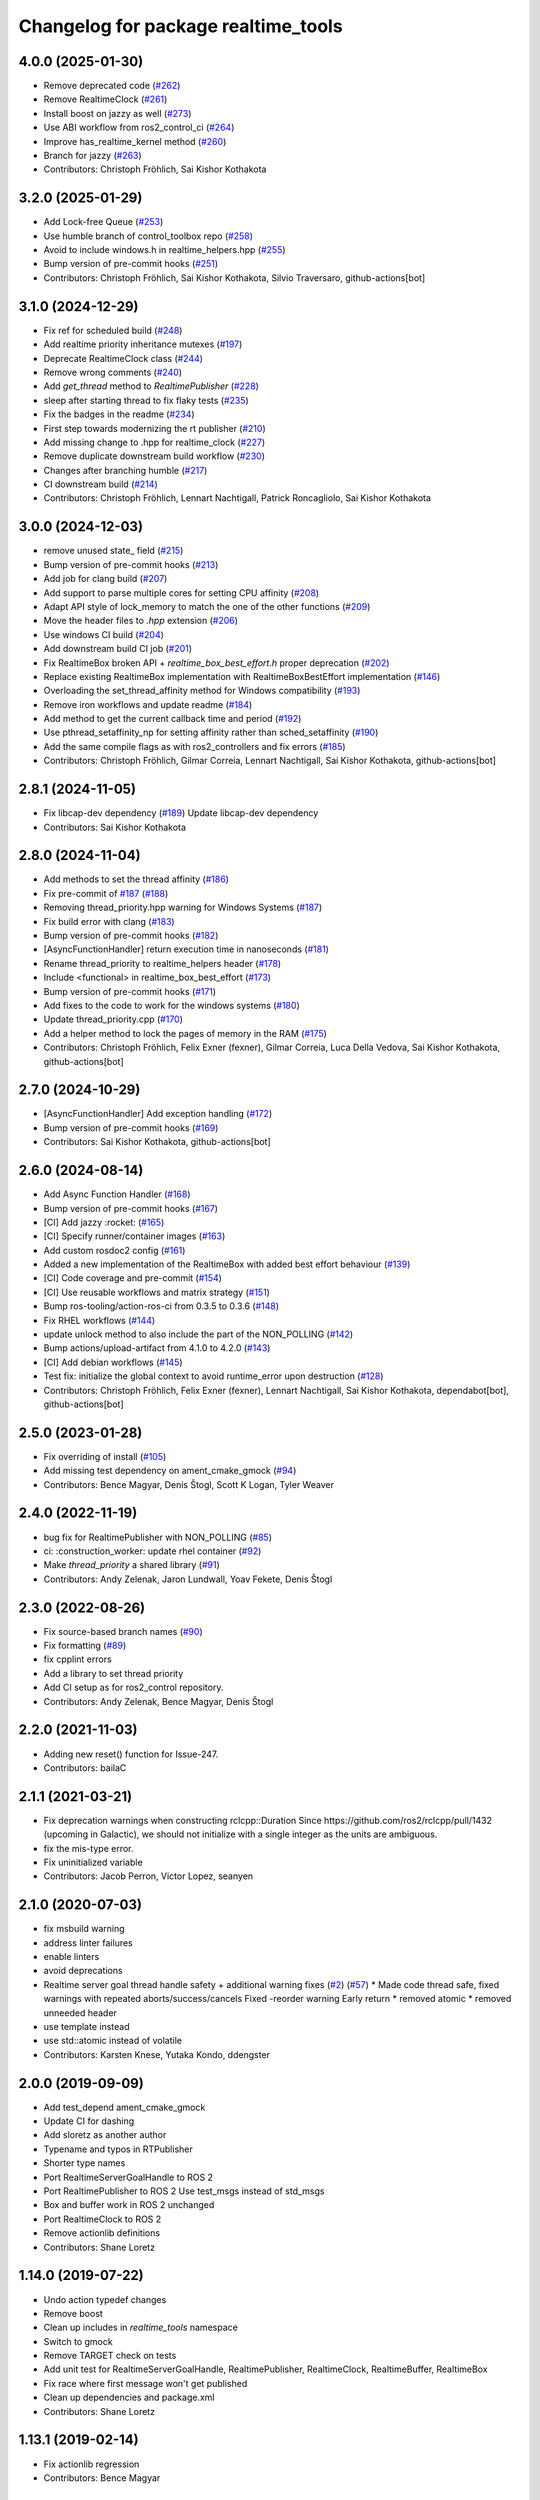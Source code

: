 ^^^^^^^^^^^^^^^^^^^^^^^^^^^^^^^^^^^^
Changelog for package realtime_tools
^^^^^^^^^^^^^^^^^^^^^^^^^^^^^^^^^^^^

4.0.0 (2025-01-30)
------------------
* Remove deprecated code (`#262 <https://github.com/ros-controls/realtime_tools/issues/262>`_)
* Remove RealtimeClock (`#261 <https://github.com/ros-controls/realtime_tools/issues/261>`_)
* Install boost on jazzy as well (`#273 <https://github.com/ros-controls/realtime_tools/issues/273>`_)
* Use ABI workflow from ros2_control_ci (`#264 <https://github.com/ros-controls/realtime_tools/issues/264>`_)
* Improve has_realtime_kernel method (`#260 <https://github.com/ros-controls/realtime_tools/issues/260>`_)
* Branch for jazzy (`#263 <https://github.com/ros-controls/realtime_tools/issues/263>`_)
* Contributors: Christoph Fröhlich, Sai Kishor Kothakota

3.2.0 (2025-01-29)
------------------
* Add Lock-free Queue (`#253 <https://github.com/ros-controls/realtime_tools/issues/253>`_)
* Use humble branch of control_toolbox repo (`#258 <https://github.com/ros-controls/realtime_tools/issues/258>`_)
* Avoid to include windows.h in realtime_helpers.hpp (`#255 <https://github.com/ros-controls/realtime_tools/issues/255>`_)
* Bump version of pre-commit hooks (`#251 <https://github.com/ros-controls/realtime_tools/issues/251>`_)
* Contributors: Christoph Fröhlich, Sai Kishor Kothakota, Silvio Traversaro, github-actions[bot]

3.1.0 (2024-12-29)
------------------
* Fix ref for scheduled build (`#248 <https://github.com/ros-controls/realtime_tools/issues/248>`_)
* Add realtime priority inheritance mutexes (`#197 <https://github.com/ros-controls/realtime_tools/issues/197>`_)
* Deprecate RealtimeClock class (`#244 <https://github.com/ros-controls/realtime_tools/issues/244>`_)
* Remove wrong comments (`#240 <https://github.com/ros-controls/realtime_tools/issues/240>`_)
* Add `get_thread` method to `RealtimePublisher` (`#228 <https://github.com/ros-controls/realtime_tools/issues/228>`_)
* sleep after starting thread to fix flaky tests (`#235 <https://github.com/ros-controls/realtime_tools/issues/235>`_)
* Fix the badges in the readme (`#234 <https://github.com/ros-controls/realtime_tools/issues/234>`_)
* First step towards modernizing the rt publisher (`#210 <https://github.com/ros-controls/realtime_tools/issues/210>`_)
* Add missing change to .hpp for realtime_clock (`#227 <https://github.com/ros-controls/realtime_tools/issues/227>`_)
* Remove duplicate downstream build workflow (`#230 <https://github.com/ros-controls/realtime_tools/issues/230>`_)
* Changes after branching humble (`#217 <https://github.com/ros-controls/realtime_tools/issues/217>`_)
* CI downstream build (`#214 <https://github.com/ros-controls/realtime_tools/issues/214>`_)
* Contributors: Christoph Fröhlich, Lennart Nachtigall, Patrick Roncagliolo, Sai Kishor Kothakota

3.0.0 (2024-12-03)
------------------
* remove unused state\_ field (`#215 <https://github.com/ros-controls/realtime_tools/issues/215>`_)
* Bump version of pre-commit hooks (`#213 <https://github.com/ros-controls/realtime_tools/issues/213>`_)
* Add job for clang build (`#207 <https://github.com/ros-controls/realtime_tools/issues/207>`_)
* Add support to parse multiple cores for setting CPU affinity (`#208 <https://github.com/ros-controls/realtime_tools/issues/208>`_)
* Adapt API style of lock_memory to match the one of the other functions (`#209 <https://github.com/ros-controls/realtime_tools/issues/209>`_)
* Move the header files to `.hpp` extension (`#206 <https://github.com/ros-controls/realtime_tools/issues/206>`_)
* Use windows CI build (`#204 <https://github.com/ros-controls/realtime_tools/issues/204>`_)
* Add downstream build CI job (`#201 <https://github.com/ros-controls/realtime_tools/issues/201>`_)
* Fix RealtimeBox broken API + `realtime_box_best_effort.h` proper deprecation (`#202 <https://github.com/ros-controls/realtime_tools/issues/202>`_)
* Replace existing RealtimeBox implementation with RealtimeBoxBestEffort implementation (`#146 <https://github.com/ros-controls/realtime_tools/issues/146>`_)
* Overloading the set_thread_affinity method for Windows compatibility (`#193 <https://github.com/ros-controls/realtime_tools/issues/193>`_)
* Remove iron workflows and update readme (`#184 <https://github.com/ros-controls/realtime_tools/issues/184>`_)
* Add method to get the current callback time and period (`#192 <https://github.com/ros-controls/realtime_tools/issues/192>`_)
* Use pthread_setaffinity_np for setting affinity rather than sched_setaffinity (`#190 <https://github.com/ros-controls/realtime_tools/issues/190>`_)
* Add the same compile flags as with ros2_controllers and fix errors (`#185 <https://github.com/ros-controls/realtime_tools/issues/185>`_)
* Contributors: Christoph Fröhlich, Gilmar Correia, Lennart Nachtigall, Sai Kishor Kothakota, github-actions[bot]

2.8.1 (2024-11-05)
------------------
* Fix libcap-dev dependency (`#189 <https://github.com/ros-controls/realtime_tools/issues/189>`_)
  Update libcap-dev dependency
* Contributors: Sai Kishor Kothakota

2.8.0 (2024-11-04)
------------------
* Add methods to set the thread affinity (`#186 <https://github.com/ros-controls/realtime_tools/issues/186>`_)
* Fix pre-commit of `#187 <https://github.com/ros-controls/realtime_tools/issues/187>`_ (`#188 <https://github.com/ros-controls/realtime_tools/issues/188>`_)
* Removing thread_priority.hpp warning for Windows Systems (`#187 <https://github.com/ros-controls/realtime_tools/issues/187>`_)
* Fix build error with clang (`#183 <https://github.com/ros-controls/realtime_tools/issues/183>`_)
* Bump version of pre-commit hooks (`#182 <https://github.com/ros-controls/realtime_tools/issues/182>`_)
* [AsyncFunctionHandler] return execution time in nanoseconds (`#181 <https://github.com/ros-controls/realtime_tools/issues/181>`_)
* Rename thread_priority to realtime_helpers header (`#178 <https://github.com/ros-controls/realtime_tools/issues/178>`_)
* Include <functional> in realtime_box_best_effort (`#173 <https://github.com/ros-controls/realtime_tools/issues/173>`_)
* Bump version of pre-commit hooks (`#171 <https://github.com/ros-controls/realtime_tools/issues/171>`_)
* Add fixes to the code to work for the windows systems (`#180 <https://github.com/ros-controls/realtime_tools/issues/180>`_)
* Update thread_priority.cpp (`#170 <https://github.com/ros-controls/realtime_tools/issues/170>`_)
* Add a helper method to lock the pages of memory in the RAM (`#175 <https://github.com/ros-controls/realtime_tools/issues/175>`_)
* Contributors: Christoph Fröhlich, Felix Exner (fexner), Gilmar Correia, Luca Della Vedova, Sai Kishor Kothakota, github-actions[bot]

2.7.0 (2024-10-29)
------------------
* [AsyncFunctionHandler] Add exception handling (`#172 <https://github.com/ros-controls/realtime_tools/issues/172>`_)
* Bump version of pre-commit hooks (`#169 <https://github.com/ros-controls/realtime_tools/issues/169>`_)
* Contributors: Sai Kishor Kothakota, github-actions[bot]

2.6.0 (2024-08-14)
------------------
* Add Async Function Handler  (`#168 <https://github.com/ros-controls/realtime_tools/issues/168>`_)
* Bump version of pre-commit hooks (`#167 <https://github.com/ros-controls/realtime_tools/issues/167>`_)
* [CI] Add jazzy :rocket:  (`#165 <https://github.com/ros-controls/realtime_tools/issues/165>`_)
* [CI] Specify runner/container images (`#163 <https://github.com/ros-controls/realtime_tools/issues/163>`_)
* Add custom rosdoc2 config (`#161 <https://github.com/ros-controls/realtime_tools/issues/161>`_)
* Added a new implementation of the RealtimeBox with added best effort behaviour (`#139 <https://github.com/ros-controls/realtime_tools/issues/139>`_)
* [CI] Code coverage and pre-commit (`#154 <https://github.com/ros-controls/realtime_tools/issues/154>`_)
* [CI] Use reusable workflows and matrix strategy (`#151 <https://github.com/ros-controls/realtime_tools/issues/151>`_)
* Bump ros-tooling/action-ros-ci from 0.3.5 to 0.3.6 (`#148 <https://github.com/ros-controls/realtime_tools/issues/148>`_)
* Fix RHEL workflows (`#144 <https://github.com/ros-controls/realtime_tools/issues/144>`_)
* update unlock method to also include the part of the NON_POLLING (`#142 <https://github.com/ros-controls/realtime_tools/issues/142>`_)
* Bump actions/upload-artifact from 4.1.0 to 4.2.0 (`#143 <https://github.com/ros-controls/realtime_tools/issues/143>`_)
* [CI] Add debian workflows (`#145 <https://github.com/ros-controls/realtime_tools/issues/145>`_)
* Test fix: initialize the global context to avoid runtime_error upon destruction (`#128 <https://github.com/ros-controls/realtime_tools/issues/128>`_)
* Contributors: Christoph Fröhlich, Felix Exner (fexner), Lennart Nachtigall, Sai Kishor Kothakota, dependabot[bot], github-actions[bot]

2.5.0 (2023-01-28)
------------------
* Fix overriding of install (`#105 <https://github.com/ros-controls/realtime_tools/issues/105>`_)
* Add missing test dependency on ament_cmake_gmock (`#94 <https://github.com/ros-controls/realtime_tools/issues/94>`_)
* Contributors: Bence Magyar, Denis Štogl, Scott K Logan, Tyler Weaver

2.4.0 (2022-11-19)
------------------
* bug fix for RealtimePublisher with NON_POLLING (`#85 <https://github.com/ros-controls/realtime_tools/issues/85>`_)
* ci: :construction_worker: update rhel container (`#92 <https://github.com/ros-controls/realtime_tools/issues/92>`_)
* Make `thread_priority` a shared library (`#91 <https://github.com/ros-controls/realtime_tools/issues/91>`_)
* Contributors: Andy Zelenak, Jaron Lundwall, Yoav Fekete, Denis Štogl

2.3.0 (2022-08-26)
------------------
* Fix source-based branch names (`#90 <https://github.com/ros-controls/realtime_tools/issues/90>`_)
* Fix formatting (`#89 <https://github.com/ros-controls/realtime_tools/issues/89>`_)
* fix cpplint errors
* Add a library to set thread priority
* Add CI setup as for ros2_control repository.
* Contributors: Andy Zelenak, Bence Magyar, Denis Štogl

2.2.0 (2021-11-03)
------------------
* Adding new reset() function for Issue-247.
* Contributors: bailaC

2.1.1 (2021-03-21)
------------------
* Fix deprecation warnings when constructing rclcpp::Duration
  Since https://github.com/ros2/rclcpp/pull/1432 (upcoming in Galactic), we should not initialize with a single integer
  as the units are ambiguous.
* fix the mis-type error.
* Fix uninitialized variable
* Contributors: Jacob Perron, Victor Lopez, seanyen

2.1.0 (2020-07-03)
------------------
* fix msbuild warning
* address linter failures
* enable linters
* avoid deprecations
* Realtime server goal thread handle safety + additional warning fixes (`#2 <https://github.com/ros-controls/realtime_tools/issues/2>`_) (`#57 <https://github.com/ros-controls/realtime_tools/issues/57>`_)
  * Made code thread safe, fixed warnings with repeated aborts/success/cancels
  Fixed -reorder warning
  Early return
  * removed atomic
  * removed unneeded header
* use template instead
* use std::atomic instead of volatile
* Contributors: Karsten Knese, Yutaka Kondo, ddengster

2.0.0 (2019-09-09)
------------------
* Add test_depend ament_cmake_gmock
* Update CI for dashing
* Add sloretz as another author
* Typename and typos in RTPublisher
* Shorter type names
* Port RealtimeServerGoalHandle to ROS 2
* Port RealtimePublisher to ROS 2
  Use test_msgs instead of std_msgs
* Box and buffer work in ROS 2 unchanged
* Port RealtimeClock to ROS 2
* Remove actionlib definitions
* Contributors: Shane Loretz

1.14.0 (2019-07-22)
-------------------
* Undo action typedef changes
* Remove boost
* Clean up includes in `realtime_tools` namespace
* Switch to gmock
* Remove TARGET check on tests
* Add unit test for RealtimeServerGoalHandle, RealtimePublisher, RealtimeClock, RealtimeBuffer, RealtimeBox
* Fix race where first message won't get published
* Clean up dependencies and package.xml
* Contributors: Shane Loretz

1.13.1 (2019-02-14)
-------------------
* Fix actionlib regression
* Contributors: Bence Magyar

1.13.0 (2019-02-11)
-------------------
* Update readme
* use this_thread::sleep_for instead of usleep (`#32 <https://github.com/ros-controls/realtime_tools/issues/32>`_)
* specify RUNTIME DESTINATION for libraries (`#33 <https://github.com/ros-controls/realtime_tools/issues/33>`_)
  needed for exporting DLLs on Windows
* Made RealtimeBuffer's copy-constructor const
* Contributors: Bence Magyar, Gennaro Raiola, James Xu, Mathias Lüdtke, Matt Reynolds

1.12.0 (2018-05-19)
-------------------
* Add RealtimePublisherSharedPtr<T>
* boost::shared_ptr -> std::shared_ptr
* Contributors: Bence Magyar

1.11.0 (2017-11-06)
-------------------
* Updated RT goal handle to handle cancel requests (`#22 <https://github.com/ros-controls/realtime_tools/issues/22>`_)
* switch to industrial_ci (`#20 <https://github.com/ros-controls/realtime_tools/issues/20>`_)
* Contributors: Mathias Lüdtke, Nick Lamprianidis

1.10.0 (2017-06-28)
-------------------
* Added constructor in RTB for objects without default constructor
* Add feedback sending capability to RealtimeServerGoalHandle.
* Contributors: Bence Magyar, Aris Synodinos, Miguel Prada, graiola

1.9.1 (2015-04-30)
------------------
* RealtimeBox: Fix member doc
* Contributors: Adolfo Rodriguez Tsouroukdissian, Dave Coleman

1.9.0 (2014-05-12)
------------------
* Remove rosbuild artifacts.
* Cleaned up CMake and removed unnecessary dependencies
* Contributors: Adolfo Rodriguez Tsouroukdissian, Dave Coleman

1.8.3 (2014-02-05)
------------------
* Fix linking
  The library needs to be linked against roscpp and Boost thread.
  GCC won't complain about missing symbols for a shared library,
  but other linkers (like clang's) will not accept it by default.
* Added Travis support
* Renamed manifest.xml so it doesn't brek rosdep
* Contributors: Adolfo Rodriguez Tsouroukdissian, Dave Coleman, Paul Mathieu

1.8.2 (2013-08-29)
------------------
* Append newline.
* Merge pull request `#4 <https://github.com/ros-controls/realtime_tools/issues/4>`_ from pal-robotics/hydro-devel
  Add realtime action server goal handle.
* Add realtime action server goal handle.
  - Factored out from PR2's implementation of the JointTrajectoryActionController.
* Contributors: Adolfo Rodriguez Tsouroukdissian, Austin Hendrix

1.8.1 (2013-07-29)
------------------
* Merge remote-tracking branch 'origin/master' into hydro-devel
* Merge pull request `#2 <https://github.com/ros-controls/realtime_tools/issues/2>`_ from davetcoleman/master
  Made member vars mutable in realtime buffer to allow const read
* initialize realtime_data_ and non_realtime_data_ before dereferencing and assigning to them in copy constructor
* Added comments
* Added readFromNonRT() function, overloaded assignment and copy constructor, and made mutex mutable.
* Fix typos.
* Fix build order.
* Contributors: Austin Hendrix, Dave Coleman

1.8.0 (2013-06-25)
------------------
* Version 1.8.0
* Install channelecho.py under catkin.
* adding install targets
* adding missing manifests
* merging CMakeLists.txt files from rosbuild and catkin
* adding hybrid-buildsystem makefiles
* catkinizing, could still be cleaned up
* initialize correctly
* compile realtime clock into library
* new interface with time and duration
* support both condition and polling version to allow re-use of binaries in realtime; add realtime buffer to get data from non-RT into RT
* Make the realtime publisher realtime safe, without needing an rt_condition; we need the same binaries to work on both non-rt and rt.
* Make the realtime publisher realtime safe, without needing an rt_condition; we need the same binaries to work in both non-rt and rt.
* move realtime tools in ros control, and create empty constructors for handles
* Contributors: Austin Hendrix, Jonathan Bohren, Wim Meeussen, hiDOF
